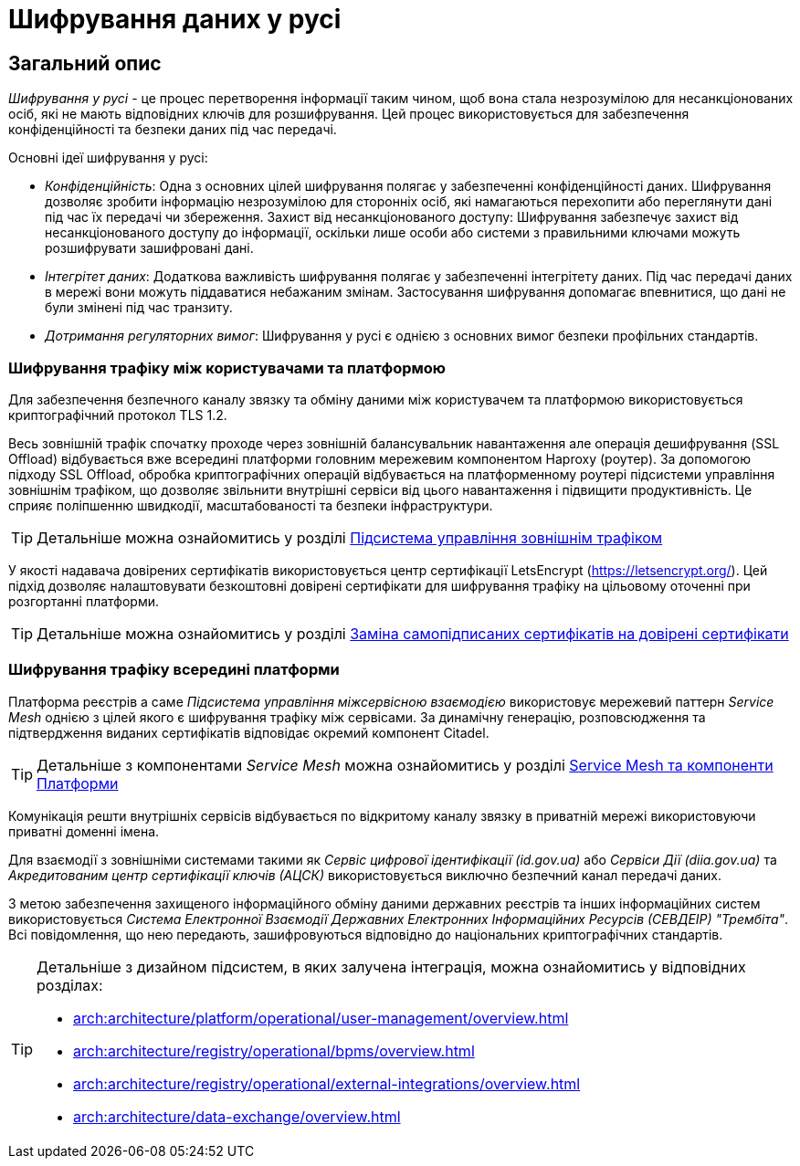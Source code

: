 = Шифрування даних у русі

== Загальний опис

_Шифрування у русі_ - це процес перетворення інформації таким чином, щоб вона стала незрозумілою для несанкціонованих осіб, які не мають відповідних ключів для розшифрування. Цей процес використовується для забезпечення конфіденційності та безпеки даних під час передачі.

Основні ідеї шифрування у русі:

* _Конфіденційність_: Одна з основних цілей шифрування полягає у забезпеченні конфіденційності даних. Шифрування дозволяє зробити інформацію незрозумілою для сторонніх осіб, які намагаються перехопити або переглянути дані під час їх передачі чи збереження.
Захист від несанкціонованого доступу: Шифрування забезпечує захист від несанкціонованого доступу до інформації, оскільки лише особи або системи з правильними ключами можуть розшифрувати зашифровані дані.
* _Інтегрітет даних_: Додаткова важливість шифрування полягає у забезпеченні інтегрітету даних. Під час передачі даних в мережі вони можуть піддаватися небажаним змінам. Застосування шифрування допомагає впевнитися, що дані не були змінені під час транзиту.
* _Дотримання регуляторних вимог_: Шифрування у русі є однією з основних вимог безпеки профільних стандартів.

=== Шифрування трафіку між користувачами та платформою

Для забезпечення безпечного каналу звязку та обміну даними між користувачем та платформою використовується криптографічний протокол TLS 1.2.

Весь зовнішній трафік спочатку проходе через зовнішній балансувальник навантаження але операція дешифрування (SSL Offload) відбувається вже всередині платформи головним мережевим компонентом Haproxy (роутер). За допомогою підходу SSL Offload, обробка криптографічних операцій відбувається на платформенному роутері підсистеми управління зовнішнім трафіком, що дозволяє звільнити внутрішні сервіси від цього навантаження і підвищити продуктивність. Це сприяє поліпшенню швидкодії, масштабованості та безпеки інфраструктури.

[TIP]
--
Детальніше можна ознайомитись у розділі xref:arch:architecture/platform/operational/external-traffic-management/overview.adoc[Підсистема управління зовнішнім трафіком]
--

У якості надавача довірених сертифікатів використовується центр сертифікації LetsEncrypt (https://letsencrypt.org/). Цей підхід дозволяє налаштовувати безкоштовні довірені сертифікати для шифрування трафіку на цільовому оточенні при розгортанні платформи.

[TIP]
--
Детальніше можна ознайомитись у розділі xref:admin:installation/platform-deployment/platform-aws-deployment.adoc#_заміна_самопідписаних_сертифікатів_на_довірені_сертифікати[Заміна самопідписаних сертифікатів на довірені сертифікати]
--

=== Шифрування трафіку всередині платформи

Платформа реєстрів а саме _Підсистема управління міжсервісною взаємодією_ використовує мережевий паттерн _Service Mesh_ однією з цілей якого є шифрування трафіку між сервісами. За динамічну генерацію, розповсюдження та підтвердження виданих сертифікатів відповідає окремий компонент Citadel.

[TIP]
--
Детальніше з компонентами _Service Mesh_ можна ознайомитись у розділі xref:arch:architecture/platform/operational/service-mesh/service-mesh-components.adoc[Service Mesh та компоненти Платформи]
--

Комунікація решти внутрішніх сервісів відбувається по відкритому каналу звязку в приватній мережі використовуючи приватні доменні імена.

Для взаємодії з зовнішніми системами такими як _Сервіс цифрової ідентифікації (id.gov.ua)_ або _Сервіси Дії (diia.gov.ua)_ та _Акредитованим центр сертифікації ключів (АЦСК)_ використовується виключно безпечний канал передачі даних.

З метою забезпечення захищеного інформаційного обміну даними державних реєстрів та інших інформаційних систем використовується _Система Електронної Взаємодії Державних Електронних Інформаційних Ресурсів (СЕВДЕІР) "Трембіта"_.  Всі повідомлення, що нею передають, зашифровуються відповідно до національних криптографічних стандартів.

[TIP]
--
Детальніше з дизайном підсистем, в яких залучена інтеграція, можна ознайомитись у відповідних розділах:

* xref:arch:architecture/platform/operational/user-management/overview.adoc[]
* xref:arch:architecture/registry/operational/bpms/overview.adoc[]
* xref:arch:architecture/registry/operational/external-integrations/overview.adoc[]
* xref:arch:architecture/data-exchange/overview.adoc[]
--
